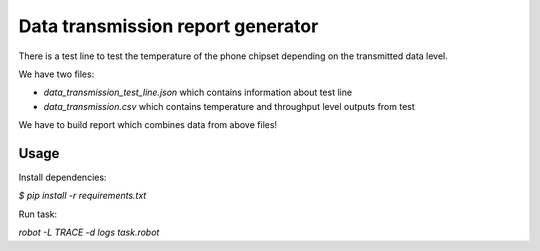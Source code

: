 ==================================
Data transmission report generator
==================================

There is a test line to test the temperature of the phone chipset depending on the transmitted data level.

We have two files:

- *data_transmission_test_line.json* which contains information about test line
- *data_transmission.csv* which contains temperature and throughput level outputs from test

We have to build report which combines data from above files!


Usage
=====

Install dependencies:

`$ pip install -r requirements.txt`

Run task:

`robot -L TRACE -d logs task.robot`
